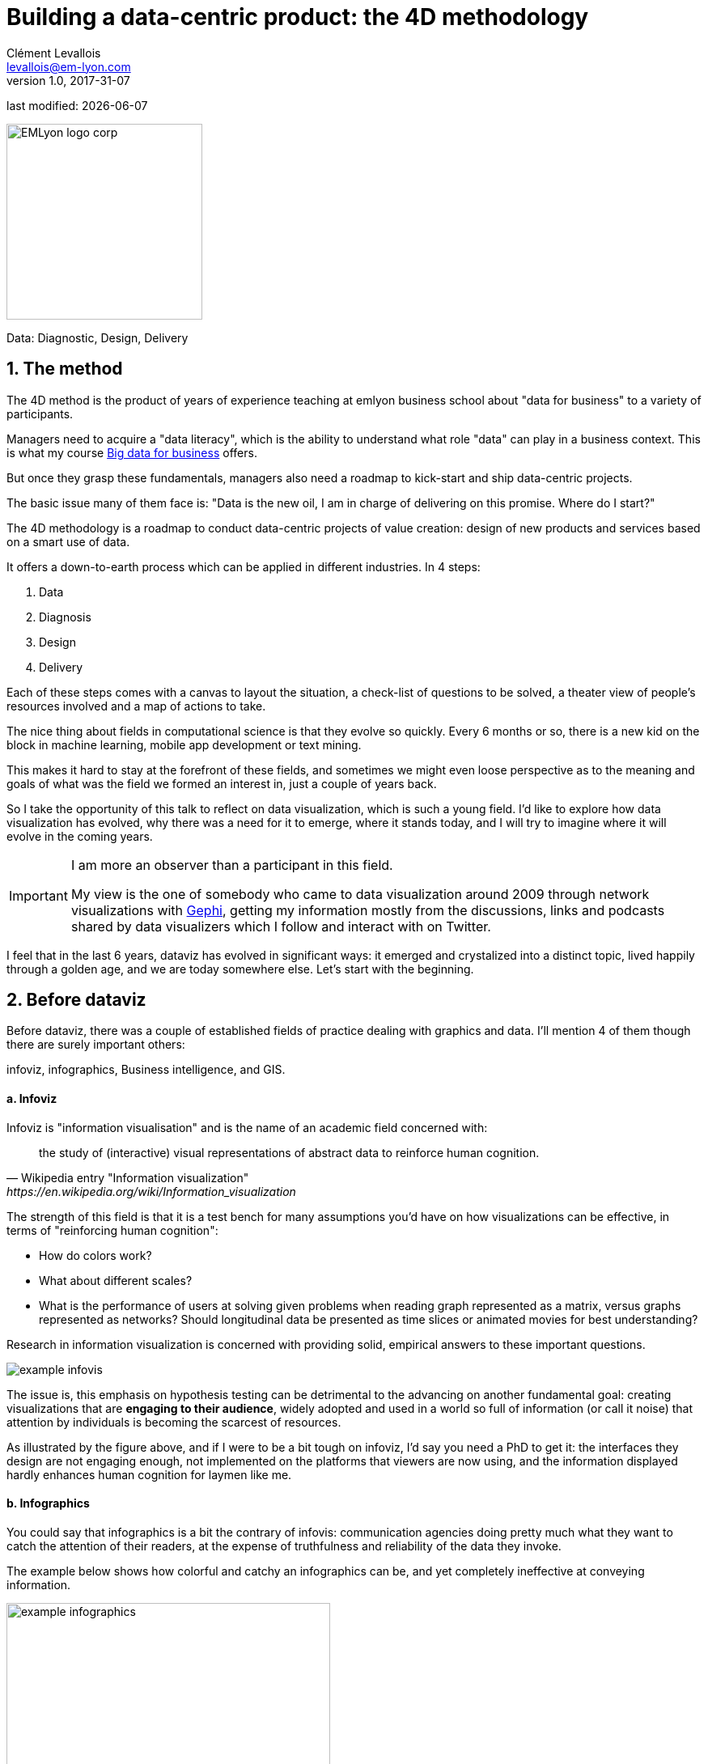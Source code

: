 = Building a data-centric product: the 4D methodology
Clément Levallois <levallois@em-lyon.com>
v1.0, 2017-31-07

:icons!:
:iconsfont:   font-awesome
:revnumber: 1.0
:example-caption!:
ifndef::imagesdir[:imagesdir: ../images]
ifndef::sourcedir[:sourcedir: ../../../main/java]
:title-logo-image: EMLyon_logo_corp.png[width="242" align="center"]

last modified: {docdate}


image::EMLyon_logo_corp.png[width="242" align="center"]

//ST: 'Escape' or 'o' to see all sides, F11 for full screen, 's' for speaker notes

Data: Diagnostic, Design, Delivery

== 1. The method
//ST: 1. The method


//ST: !
The 4D method is the product of years of experience teaching at emlyon business school about "data for business" to a variety of participants.

//ST: !
Managers need to acquire a "data literacy", which is the ability to understand what role "data" can play in a business context. This is what my course http://seinecle.github.io/mk99[Big data for business] offers.

//ST: !
But once they grasp these fundamentals, managers also need a roadmap to kick-start and ship data-centric projects.

The basic issue many of them face is: "Data is the new oil, I am in charge of delivering on this promise. Where do I start?"

The 4D methodology is a roadmap to conduct data-centric projects of value creation: design of new products and services based on a smart use of data.

It offers a down-to-earth process which can be applied in different industries. In 4 steps:

//ST: !
1. Data
2. Diagnosis
3. Design
4. Delivery

//ST: !
Each of these steps comes with a canvas to layout the situation, a check-list of questions to be solved, a theater view of people's resources involved and a map of actions to take.

//ST: !

//ST: !
The nice thing about fields in computational science is that they evolve so quickly.
Every 6 months or so, there is a new kid on the block in machine learning, mobile app development or text mining.

//ST: !
This makes it hard to stay at the forefront of these fields, and sometimes we might even loose perspective as to the meaning and goals of what was the field we formed an interest in, just a couple of years back.

//ST: !
So I take the opportunity of this talk to reflect on data visualization, which is such a young field. I'd like to explore how data visualization has evolved, why there was a need for it to emerge, where it stands today, and I will try to imagine where it will evolve in the coming years.

//ST: !

[IMPORTANT]
=====
I am more an observer than a participant in this field.

My view is the one of somebody who came to data visualization around 2009 through network visualizations with http://www.gephi.org[Gephi], getting my information mostly from the discussions, links and podcasts shared by data visualizers which I follow and interact with on Twitter.
=====

//ST: !
I feel that in the last 6 years, dataviz has evolved in significant ways: it emerged and crystalized into a distinct topic, lived happily through a golden age, and we are today somewhere else. Let's start with the beginning.


== 2. Before dataviz
//ST: 2. Before dataviz

//ST: !
Before dataviz, there was a couple of established fields of practice dealing with graphics and data. I'll mention 4 of them though there are surely important others:

infoviz, infographics, Business intelligence, and GIS.

//ST: !
==== a. Infoviz

//ST: !
Infoviz is "information visualisation" and is the name of an academic field concerned with:

//ST: !
[quote, Wikipedia entry "Information visualization", https://en.wikipedia.org/wiki/Information_visualization]
the study of (interactive) visual representations of abstract data to reinforce human cognition.


//ST: !
The strength of this field is that it is a test bench for many assumptions you'd have on how visualizations can be effective, in terms of "reinforcing human cognition":

//ST: !
- How do colors work?
- What about different scales?
- What is the performance of users at solving given problems when reading graph represented as a matrix, versus graphs represented as networks? Should longitudinal data be presented as time slices or animated movies for best understanding?

//ST: !
Research in information visualization is concerned with providing solid, empirical answers to these important questions.

//ST: !
image::example-infovis.jpg[align="center"]

//ST: !
The issue is, this emphasis on hypothesis testing can be detrimental to the advancing on another fundamental goal: creating visualizations that are *engaging to their audience*, widely adopted and used in a world so full of information (or call it noise) that attention by individuals is becoming the scarcest of resources.

//ST: !
As illustrated by the figure above, and if I were to be a bit tough on infoviz, I'd say you need a PhD to get it: the interfaces they design are not engaging enough, not implemented on the platforms that viewers are now using, and the information displayed hardly enhances human cognition for laymen like me.


//ST: !
==== b. Infographics

//ST: !
You could say that infographics is a bit the contrary of infovis: communication agencies doing pretty much what they want to catch the attention of their readers, at the expense of truthfulness and reliability of the data they invoke.

//ST: !
The example below shows how colorful and catchy an infographics can be, and yet completely ineffective at conveying information.

//ST: !
image::example-infographics.png[align="center", width="400"]

//ST: !
Of course there are excellent infographics and Alberto Cairo, a professor and journalist by trade, reminds us in his book http://www.thefunctionalart.com/[The Functional Art] that carefully executed infographics are an excellent way to convey complex information in a limited amount of space.

//ST: !
But my understanding is that it is not in the basic contract of infographics to have a one to one relation with data, there is a license to *illustrate* the data. The reader must trust the source of the infographics much more than in information visualisation: depending on whether this is an established newspaper with a good graphics team or a communication agency doing quick and dirty work, infographics can be trusted or badly misleading.

//ST: !
==== c. Business intelligence is still another crowd

//ST: !
image::example-bi.png[align="center"]

//ST: !
The mission is basically to do "excel-level" visualizations in terms of reporting and monitoring business data.

//ST: !
Nothing fancy usually there: bar charts, pie charts (often in 3D as in the illustration above, which is wrong), line charts and progress bars assembled in dashboards, sold by companies more versed in the business side of things than graphical design.

//ST: !
==== d. And GIS.

//ST: !
image::formatted/gis.jpg[align="center"]

//ST: !
Geographical Information Systems (GIS) may have a claim for the longest tradition in visualizing data.

This is after all their business to draw maps, which is geolocalized data.

//ST: !
It could be that this long tradition was also a curse: because they developed these desktop software that were widely used in the 1990s, the 2000s and still today, they were entrenched in technologies that could not be easily adapted when web technologies opened up richer, more engaging ways to draw maps and to project overlays of data on them.

//ST: !
==== e. The scene composed by infovis, infographics, BI and GIS

//ST: !
So the scene is the following: scientists in the field of "information visualisation" in their corner being the guardians of the temple of "proper visualisations", but they have a hard time finding an audience for these graphics.

//ST: !
Infographics in the opposite corner, who have access to crowds of readers everyday in the pages of newspapers and marketing brochures, but with a sense that they don't really show the data - they editorialize it a lot, for good or bad.

//ST: !
At one of the two other corners, we have business intelligence which is a bit scorned upon because of the simplicity of their graphics which does not do justice to the richness of the data, but envied because they have access to relevant, pricey, impactful data.

//ST: !
And GIS which works with data in a way which is universally understood and judged relevant (maps), but with a degree of innovation of this field which remains quite low.

== 3. The emergence of dataviz
//ST: 3. The emergence of dataviz

//ST: !
Something happened around 2008 and 2009, which changed this statu quo.

//ST: !
A number of javascript charting and drawing libraries were released:

//ST: !
- http://dmitrybaranovskiy.github.io/raphael/[RaphaelJS] (08/08/08)
- the http://philogb.github.io/jit/[Javascript Infovis Toolkit] (2009)
- http://mbostock.github.io/protovis/[Protovis] (2009)
- http://processingjs.org/[Processing.js] (2010)
- and http://d3js.org/[D3] (2011), by now the most successful framework for dataviz with web technologies.

//ST: !
Together with the take off of mobiles phones without the Flash and Java plugins (remember: the iPhone was released in 2007 and did not support Flash), the decreasing popularity of the Java plugin even on desktop browsers, you see in 3 years a large technological shift: unification of visualization frameworks on the web using javascript.

//ST: !
The web becomes increasingly a platform in itself (more popular than releasing desktop software), with the release of Google Chrome in 2008 - Javascript and CSS become much less broken than when Internet Explorer was dominant.

//ST: !
For what impact?

//ST: !
It shuffled the cards: with Java came a very rigid way to conceive interfaces: windows, menus and even the fonts had a Java look and feel in the browser.

//ST: !
With Flash, you had a strong history of interaction and design skills, but you could use Flash without coding, so that designs made with Flash could remain pretty much disconnected from the datasets they represented.

//ST: !
All that became thrown into the melting pot of Javascript where everybody had to unlearn their framework and learn on a virgin land.

//ST: !
Data visualization was not the natural offspring of one of the 4 fields I mentioned, it emerged outside of them.

//ST: !
It caused many newcomers to try their hands at these new tools, free from the habits and conventions of the 4 fields we have seen.

//ST: !
These newcomers who created dataviz had a different way to look at things, a different tooling, and different ways to function as a group.  This community is remarkable in several aspects:

//ST: !
==== a. Individuals possessing an unusually broad mix of skills:

//ST: !
Coding skills for the preparation of the data (Python or R for example), skills in javascript and other scripting language for visual design (ActionScript, Processing), a knowledge of the rules of design and a feel for esthetics, and creativity.

//ST: !
That is what you need to create this:

//ST: !
image::mta.jpg[align="center", width="500"]

//ST: !
(live url: http://www.mta.me)
(by Alexander Chen, a Creative Director at Google Creative Lab)

//ST: !
==== b. Twitter based communication around the "#dataviz" hashtag

//ST: !
In this community, people evaluate each other's works, shared their latest realization chat about past and upcoming conferences but more importantly exhchange info about new frameworks and resources.

//ST: !
image::dataviz-communities.jpg[align="center"]

//ST: !
(live url: http://neoformix.com/2012/DataVisFieldSubGroups.html)

//ST: !
==== c. A tight knit group across the US and Europe.

//ST: !
I identify (this is a non exclusive list of course) http://moebio.com/[Santiago Ortiz], http://www.jeromecukier.net/[Jerome Cukier], http://blog.blprnt.com/[Jer Thorp], http://driven-by-data.net/[Gregor Aisch], http://tulpinteractive.com/[Jan Willem Tulp], http://ghostweather.com/[Lynn Cherny], http://flowingdata.com/about-nathan/[Nathan Yau] from Flowing Data, https://about.me/krees[Kim Rees] from Periscopic, http://truth-and-beauty.net/[Moritz Stefaner], with a couple of established academics like http://fellinlovewithdata.com/[Enrico Bertini], http://alignedleft.com/[Scott Murray], http://policyviz.com/[Jon Schwabish], http://www.thefunctionalart.com/[Alberto Cairo], and in relation with teams at the Guardian and the NYT, and http://www.visualisingdata.com/about/[Andy Kirk] at VisualisingData as an evangelist and instructor.

//ST: !
They were particularly active in spreading news about dataviz and sharing their critical insights which contributed shaping boundaries for the field.

//ST: !
This is a personal and of course biased observation, a systematic investigation reveals a different picture (see above, and below, which is a zoom on the group where I think we would find most people self identifying as dataviz specialists):

//ST: !
image::dataviz-group.jpg[align="center"]

//ST: !
(live url: http://neoformix.com/2012/DataVisField1000_Group2.pdf)

//ST: !
==== d. A couple of emblematic projects

//ST: !
===== i. OECD Better Life Index by Moritz Stefaner et al

//ST: !
Not infovis, not infographics, just dataviz: simplicity, interaction, access to the data.

//ST: !
image::oecd-better-life-index.jpg[align="center"]

//ST: !
(live url: http://www.oecdbetterlifeindex.org/)

//ST: !
===== ii. The "Ghost Counties" visualization by Jan Willem Tulp

//ST: !
It shows that a marriage is possible between creativity and esthetics on one hand, and cold hard data on the other hand (foreclosures per county in the US).

//ST: !
image::ghost-counties-screenshot.jpg[align="center"]

//ST: !
(live url, needs Internet Explorer and the Java plugin: http://www.janwillemtulp.com/eyeo/)

//ST: !
===== iii. U.S. Gun Deaths by Periscopic

//ST: !
It illustrates the power of tory telling (through the intro), granularity of the data, and impact.

//ST: !
image::gun-deaths.jpg[align="center", width="500"]

//ST: !
(live url: http://guns.periscopic.com/?year=2013)

//ST: !
The emergence of data visualisation as a set of practice and professionals was coinciding with the surge in the new importance of data as a driver of value for business.

//ST: !
"Data visualization" became positioned as one powerful lever to extract value from datasets: it possesses both the rigor needed to report objectively on key data features, that you'd find otherwise in information visualisation, and the power to be engaging with the domain specialists or the managers in charge of finding insights in the data.

//ST: !
==== e. Two aspects where data visualization epitomizes its value: maps and networks.

//ST: !
===== i. Maps

//ST: !
Visualization of geolocalized data and of network data has of course a long history before the birth of data visualization: many software integrated mapping functions from Geographical Information Systems, and network analysis packages also had visualization add-ons.

//ST: !
What data visualization brought was impactful visualizations making engagement with data just stronger, more powerful.

//ST: !
Stamen, an agency with strong ties in the data visualization community, does this kind of maps:

//ST: !
image::stamen-viz.jpg[align="center", width="500"]

//ST: !
(live url: http://prettymaps.stamen.com/201008/#10.00/38.7250/-9.1500)

//ST: !
This interactive map by Stamen is quite different from your usual GIS mapping!

//ST: !
What this kind of map brings is: interaction, custom-made design, and most of all enhanced **engagement** with the viewers.

//ST: !
===== ii. Networks

//ST: !
In terms of networks, a pre-dataviz typical network would look like:

//ST: !
image::formatted/ucinet.jpg[align="center", width="500"]

//ST: !
Dataviz brought interaction, web-based interactions:

//ST: !
image::d3-force-layout.jpg[align="center", width="500"]

//ST: !
(live url: http://bl.ocks.org/mbostock/1062288)

//ST: !
This type of visualization is different because:

//ST: !
- you can explore the viz, not just stare at it.
- you can share it - just paste the url.

//ST: !
- it can be developed and modified by a large pool of developers because it is written in javascript, which is the common language of web development.
- there is a strong sense of esthetics and natural feeling using it.

//ST: !
-> it will encourage curiosity, exploration, and just increase 10 folds the time spent on it by the viewers.

//ST: !
==== f. If we were looking for 2 defining traits of dataviz

//ST: !
===== i. Data is for the viewer to see and play with

//ST: !
There is the assumption that the visualization should not provide you with flat and unverifiable conclusions: it should show the data in a transparent, verifiable form.

//ST: !
Of course there is a narrative and an editorialization of how the data is presented, **but** it always remains possible for the viewer to challenge this editorial view because the data is here for anyone to explore and interact with.

//ST: !
This represents a fundamental break with infographics, which can hide the underlying data by design, or show it with strong bias by carelessness and still be "OK" by pre-dataviz standards.

//ST: !
It is also a break with infovis, where data is indeed there but you might not be enticed to engage with it.

//ST: !
===== ii. Custom made, creative act

//ST: !
Because we are in the browser there is no click and point solutions for the visualization of the data.

//ST: !
This departs strongly from GIS where "custom" maps could be done by selecting options in a menu, and also a big change from dashboards in business intelligence where you could drag and drop charts to build a visualization.

//ST: !
The sense of esthetics and the particularity of the datasets makes of each dataviz a craftwork.

//ST: !
One of the best examples of a creative and simple design is this one by Hint.fm:

//ST: !
image::formatted/windmap.jpg[align="center", width="500"]

(live url: http://hint.fm/wind/)

(live url for a worldwide version: http://earth.nullschool.net/)

== 4. 2014-2015: The stabilization of dataviz
//ST: 4. 2014-2015: The stabilization of dataviz

//ST: !
Anyhow, industrialization in dataviz came in rapidly, with Tableau becoming the leader for general purpose viz, dashboards reinvented themselves in dataviz-style with Bime, Qlik, Palantir to name a few.

//ST: !
image::logos-bi.png[align="center", width="500"]

//ST: !
Dataviz became integrated into the business discourse on big data: the Harvard Business Review features in 2012 a blog section on data visualization where Jer Thorp contributed to set perspectives straight on data,

//ST: !
image::jer-thorp.jpg[align="center"]

//ST: !
(live url: https://hbr.org/2012/11/data-humans-and-the-new-oil/)

//ST: !
Nielsen, the leader of market data and market research, worked on its corporate identity to include data visualization, with data-driven visuals custom made by Jan Willem Tulp:

//ST: !
image::nielsen-viz.jpg[align="center"]

//ST: !
Since 2012 or so, General Electric partners with Fathom, the agency founded by Ben Fry (co-creator of Processing!) to build visualizations relative to their corporate identity, with some impressive realizations:

//ST: !
image::formatted/ge.jpg[align="center"]

//ST: !
(live url: http://visualization.geblogs.com/visualization/powering/)

//ST: !
And in 2015, you know dataviz has fully stabilized when you see a panel on dataviz with Chelsea Clinton:

//ST: !
image::formatted/chelsea.jpg[align="center"]

//ST: !
(live url: https://www.youtube.com/watch?v=YFrmQDCpgxs - the panel is with Ben Fry).

//ST: !
So until 2012 and 2013 I'd say that we were in the golden age of #dataviz in terms of discoveries and charting new paths: excited comments on new productions by the NYT, debates around the goals of #dataviz: is it a way to tell stories? To open new worlds? To educate?

//ST: !
New connections made with new comers, new agencies, people meeting for the first time in conferences after exchanging on Twitter for years, new positions, big clients...

//ST: !
And in 2015, things seem to have stabilized and normalized.

//ST: !
The energy has changed.
The conversation on Twitter has slowed down a lot.
The sense of being pioneers has eroded, because time has passed and because we have indeed tried and explored many low hanging fruits.

//ST: !
Many individuals are now engaged in more industrial, long term projects.

So that's not bad news: dataviz is now mainstream and well established, people are less obliged to enter free competitions and work on long personal projects at weekends and nights to get their name out, that's good.

//ST: !
But I miss a bit the excitement of the previous years when you had one framework or one big personal project published per month, and when you had all these big shots chatting on Twitter about the upcoming developments for dataviz.

== 5. 2015 onwards: where is dataviz going?
//ST: 5. 2015 onwards: where is dataviz going?

//ST: !
So... where is dataviz going?
As I said, you have this first exciting phase that passed, and we are now in a stage where processes for the creation of dataviz are more industrialized, commodified, stabilized.

//ST: !
This means that innovation will find other places to erupt.
Why? Because the landscape of technologies keeps changing, and creative minds will seize the opportunity to play and explore these opportunities in places where no "client" is yet waiting for them.

//ST: !
To illustrate possible paths, I like to give the example of the career of http://www.seb.ly[Seb Lee-Delisle], who defined himself as a creative coder and now as a digital artist.

//ST: !
I follow his work on Twitter since about 2009.
He is not at the heart of the "dataviz" network and does not define himself in regards to this label, but you'd find him on Jeff Clark's map of dataviz in 2012 nonetheless (see map above).

//ST: !
- he was using Adobe Flash as one of his main technologies until 2009, contributing to http://helloenjoy.com/project/papervision3d/[PaperVision3D], a framework to build 3D games and animations in the Flash Player.

//ST: !
- He plays a bit with http://seb.ly/2009/12/electroserver-flex-simple-chat/[Adobe Flex] in 2009,

//ST: !
- in 2010,Flash is definitely behind so he moves to HTML5 technologies, using and teaching http://seb.ly/2011/02/html5-canvas-3d-particles-uniform-distribution/[animated graphics in HTML5 + Javascript]

//ST: !
- in 2012, he does the lunar trail project: http://seb.ly/work/lunar-trails/

//ST: !
- in 2013, he does pixelpyros: http://pixelpyros.org/

//ST: !
- in in 2014/2015, he launches workshops on "Stuff that talk to the Internets": http://seb.ly/st4i-stuff-that-talks-to-the-interwebs/

//ST: !
This path, and similar paths followed by others, suggest that:

//ST: !
- The computer screen and even the screen of the mobile phone is becoming less hegemonic as the medium where data can be visualized. Objects, sculptures, buildings, furniture... this is the next frontier to be explored. Not just mapping data on a flat surface, but maybe even actual construction of data objects (see http://www.nand.io/visualisation/emoto-installation[this] for a nice example by Moritz Stefaner).

//ST: !
- Interaction is richer than we are used to. When we leave the "screen" environment (desktop or mobile), interactions with the user become more diverse. Not just the hand and the click of the mouse, but the whole body. Not one individual facing an object, but possibly a crowd, possibly moving, possibly gesturing.

//ST: !
- And "data" is in the process of getting an even larger meaning.
When you move away from the screen and start connecting to a variety of objects and sensors, and with a variety of people, data takes still other forms: real time measurements from the external physical environment, from the internal (body) environment, from local or distant social interactions as they unfold, all while staying connected to the APIs we are already familiar with... the mix can be bring impactful results.

//ST: !
So, if visualizing data from the Twitter API was the cliché of #dataviz in 2010 - 2015, the next cliché could be the instantaneous 3D printing of data generated from the connected objects and bodies in a home or a workspace.

//ST: !
This is just my vision for dataviz, I'd be happy to discuss it with you now!

**Thank you!**


== The end
//ST: The end
//ST: !

Find references for this lesson, and other lessons, https://seinecle.github.io/mk99/[here].

image:round_portrait_mini_150.png[align="center", role="right"]
This course is made by Clement Levallois.

Discover my other courses in data / tech for business: http://www.clementlevallois.net

Or get in touch via Twitter: https://www.twitter.com/seinecle[@seinecle]
